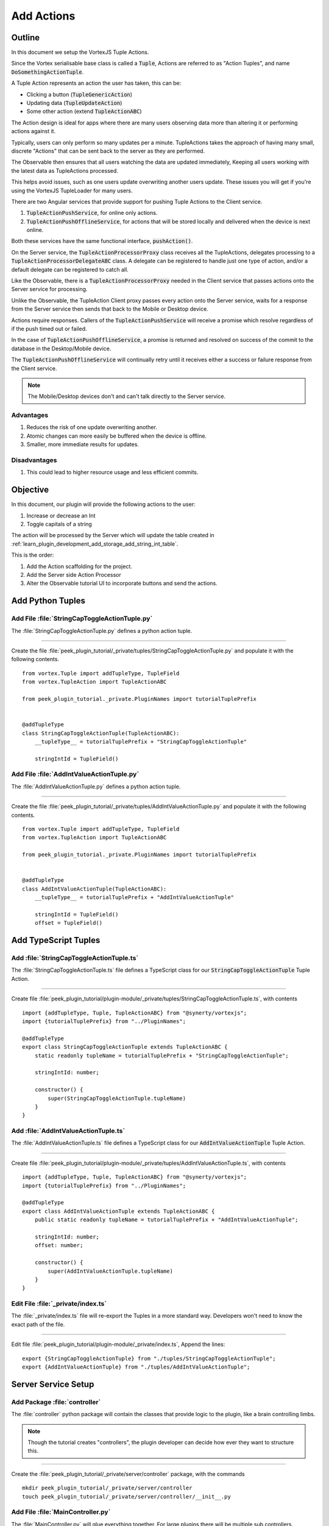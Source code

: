.. _learn_plugin_development_add_actions:

===========
Add Actions
===========

Outline
-------

In this document we setup the VortexJS Tuple Actions.

Since the Vortex serialisable base class is called a :code:`Tuple`, Actions
are referred to as "Action Tuples", and name :code:`DoSomethingActionTuple`.

A Tuple Action represents an action the user has taken, this can be:

*   Clicking a button (:code:`TupleGenericAction`)
*   Updating data (:code:`TupleUpdateAction`)
*   Some other action (extend :code:`TupleActionABC`)

The Action design is ideal for apps where there are many users observing
data more than altering it or performing actions against it.

Typically, users can only perform so many updates per a minute. TupleActions takes
the approach of having many small, discrete "Actions" that can be sent back to the
server as they are performed.

The Observable then ensures that all users watching the data are updated immediately,
Keeping all users working with the latest data as TupleActions processed.

This helps avoid issues,
such as one users update overwriting another users update.
These issues you will get if you're using the VortexJS TupleLoader for many users.

There are two Angular services that provide support for pushing Tuple Actions to the
Client service.

#.  :code:`TupleActionPushService`, for online only actions.

#.  :code:`TupleActionPushOfflineService`, for actions that will be stored locally and
    delivered when the device is next online.

Both these services have the same functional interface, :code:`pushAction()`.

.. image:: LearnAction_DataFlow.png

On the Server service, the :code:`TupleActionProcessorProxy` class receives
all the TupleActions, delegates
processing to a :code:`TupleActionProcessorDelegateABC` class. A delegate can be
registered to handle just one type of action, and/or a default delegate can be
registered to catch all.

Like the Observable, there is a :code:`TupleActionProcessorProxy` needed in the
Client service that passes actions onto the Server service for processing.

Unlike the Observable, the TupleAction Client proxy passes every action onto the
Server service, waits for a response from the Server service then sends that back to
the Mobile or Desktop device.

Actions require responses. Callers of the :code:`TupleActionPushService` will receive a
promise which resolve regardless of if the push timed out or failed.

In the case of :code:`TupleActionPushOfflineService`, a promise is returned and resolved
on success of the commit to the database in the Desktop/Mobile device.

The :code:`TupleActionPushOfflineService` will continually retry until it receives
either a success or failure response from the Client service.

.. note:: The Mobile/Desktop devices don't and can't talk directly to the Server service.


.. image:: LearnAction_Response.png

Advantages
``````````
#.  Reduces the risk of one update overwriting another.
#.  Atomic changes can more easily be buffered when the device is offline.
#.  Smaller, more immediate results for updates.

Disadvantages
`````````````

#.  This could lead to higher resource usage and less efficient commits.

Objective
---------

In this document, our plugin will provide the following actions to the user:

#.  Increase or decrease an Int
#.  Toggle capitals of a string

The action will be processed by the Server which will update the table created in
:ref:`learn_plugin_development_add_storage_add_string_int_table`.

This is the order:

#.  Add the Action scaffolding for the project.
#.  Add the Server side Action Processor
#.  Alter the Observable tutorial UI to incorporate buttons and send the actions.

Add Python Tuples
-----------------

Add File :file:`StringCapToggleActionTuple.py`
``````````````````````````````````````````````

The :file:`StringCapToggleActionTuple.py` defines a python action tuple.

----

Create the file
:file:`peek_plugin_tutorial/_private/tuples/StringCapToggleActionTuple.py`
and populate it with the following contents.

::

        from vortex.Tuple import addTupleType, TupleField
        from vortex.TupleAction import TupleActionABC

        from peek_plugin_tutorial._private.PluginNames import tutorialTuplePrefix


        @addTupleType
        class StringCapToggleActionTuple(TupleActionABC):
            __tupleType__ = tutorialTuplePrefix + "StringCapToggleActionTuple"

            stringIntId = TupleField()


Add File :file:`AddIntValueActionTuple.py`
``````````````````````````````````````````

The :file:`AddIntValueActionTuple.py` defines a python action tuple.

----

Create the file
:file:`peek_plugin_tutorial/_private/tuples/AddIntValueActionTuple.py`
and populate it with the following contents.

::

        from vortex.Tuple import addTupleType, TupleField
        from vortex.TupleAction import TupleActionABC

        from peek_plugin_tutorial._private.PluginNames import tutorialTuplePrefix


        @addTupleType
        class AddIntValueActionTuple(TupleActionABC):
            __tupleType__ = tutorialTuplePrefix + "AddIntValueActionTuple"

            stringIntId = TupleField()
            offset = TupleField()



Add TypeScript Tuples
---------------------

Add :file:`StringCapToggleActionTuple.ts`
`````````````````````````````````````````

The :file:`StringCapToggleActionTuple.ts` file defines a TypeScript class for our
:code:`StringCapToggleActionTuple` Tuple Action.

----

Create file
:file:`peek_plugin_tutorial/plugin-module/_private/tuples/StringCapToggleActionTuple.ts`,
with contents ::

        import {addTupleType, Tuple, TupleActionABC} from "@synerty/vortexjs";
        import {tutorialTuplePrefix} from "../PluginNames";

        @addTupleType
        export class StringCapToggleActionTuple extends TupleActionABC {
            static readonly tupleName = tutorialTuplePrefix + "StringCapToggleActionTuple";

            stringIntId: number;

            constructor() {
                super(StringCapToggleActionTuple.tupleName)
            }
        }



Add :file:`AddIntValueActionTuple.ts`
`````````````````````````````````````

The :file:`AddIntValueActionTuple.ts` file defines a TypeScript class for our
:code:`AddIntValueActionTuple` Tuple Action.

----

Create file
:file:`peek_plugin_tutorial/plugin-module/_private/tuples/AddIntValueActionTuple.ts`,
with contents ::

        import {addTupleType, Tuple, TupleActionABC} from "@synerty/vortexjs";
        import {tutorialTuplePrefix} from "../PluginNames";

        @addTupleType
        export class AddIntValueActionTuple extends TupleActionABC {
            public static readonly tupleName = tutorialTuplePrefix + "AddIntValueActionTuple";

            stringIntId: number;
            offset: number;

            constructor() {
                super(AddIntValueActionTuple.tupleName)
            }
        }


Edit File :file:`_private/index.ts`
```````````````````````````````````

The :file:`_private/index.ts` file will re-export the Tuples in a more standard way.
Developers won't need to know the exact path of the file.

----

Edit file :file:`peek_plugin_tutorial/plugin-module/_private/index.ts`,
Append the lines: ::

        export {StringCapToggleActionTuple} from "./tuples/StringCapToggleActionTuple";
        export {AddIntValueActionTuple} from "./tuples/AddIntValueActionTuple";


Server Service Setup
--------------------

Add Package :file:`controller`
``````````````````````````````

The :file:`controller` python package will contain the classes that provide logic to
the plugin, like a brain controlling limbs.

.. note:: Though the tutorial creates "controllers", the plugin developer can decide how
    ever they want to structure this.

----

Create the :file:`peek_plugin_tutorial/_private/server/controller` package, with
the commands ::

        mkdir peek_plugin_tutorial/_private/server/controller
        touch peek_plugin_tutorial/_private/server/controller/__init__.py


Add File :file:`MainController.py`
``````````````````````````````````

The :file:`MainController.py` will glue everything together. For large plugins there
will be multiple sub controllers.

In this example we have everything in MainController.

----

Create the file
:file:`peek_plugin_tutorial/_private/server/controller/MainController.py`
and populate it with the following contents.

::

        import logging

        from twisted.internet.defer import Deferred
        from vortex.DeferUtil import deferToThreadWrapWithLogger

        from vortex.TupleSelector import TupleSelector
        from vortex.TupleAction import TupleActionABC
        from vortex.handler.TupleActionProcessor import TupleActionProcessorDelegateABC
        from vortex.handler.TupleDataObservableHandler import TupleDataObservableHandler

        from peek_plugin_tutorial._private.storage.StringIntTuple import StringIntTuple
        from peek_plugin_tutorial._private.tuples.StringCapToggleActionTuple import StringCapToggleActionTuple
        from peek_plugin_tutorial._private.tuples.AddIntValueActionTuple import AddIntValueActionTuple

        logger = logging.getLogger(__name__)


        class MainController(TupleActionProcessorDelegateABC):
            def __init__(self, dbSessionCreator, tupleObservable: TupleDataObservableHandler):
                self._dbSessionCreator = dbSessionCreator
                self._tupleObservable = tupleObservable

            def shutdown(self):
                pass

            def processTupleAction(self, tupleAction: TupleActionABC) -> Deferred:

                if isinstance(tupleAction, AddIntValueActionTuple):
                    return self._processAddIntValue(tupleAction)

                if isinstance(tupleAction, StringCapToggleActionTuple):
                    return self._processCapToggleString(tupleAction)

                raise NotImplementedError(tupleAction.tupleName())

            @deferToThreadWrapWithLogger(logger)
            def _processCapToggleString(self, action: StringCapToggleActionTuple):
                try:
                    # Perform update using SQLALchemy
                    session = self._dbSessionCreator()
                    row = (session.query(StringIntTuple)
                           .filter(StringIntTuple.id == action.stringIntId)
                           .one())

                    # Exit early if the string is empty
                    if not row.string1:
                        logger.debug("string1 for StringIntTuple.id=%s is empty")
                        return

                    if row.string1[0].isupper():
                        row.string1 = row.string1.lower()
                        logger.debug("Toggled to lower")
                    else:
                        row.string1 = row.string1.upper()
                        logger.debug("Toggled to upper")

                    session.commit()

                    # Notify the observer of the update
                    # This tuple selector must exactly match what the UI observes
                    tupleSelector = TupleSelector(StringIntTuple.tupleName(), {})
                    self._tupleObservable.notifyOfTupleUpdate(tupleSelector)

                finally:
                    # Always close the session after we create it
                    session.close()

            @deferToThreadWrapWithLogger(logger)
            def _processAddIntValue(self, action: AddIntValueActionTuple):
                try:
                    # Perform update using SQLALchemy
                    session = self._dbSessionCreator()
                    row = (session.query(StringIntTuple)
                           .filter(StringIntTuple.id == action.stringIntId)
                           .one())
                    row.int1 += action.offset
                    session.commit()

                    logger.debug("Int changed by %u", action.offset)

                    # Notify the observer of the update
                    # This tuple selector must exactly match what the UI observes
                    tupleSelector = TupleSelector(StringIntTuple.tupleName(), {})
                    self._tupleObservable.notifyOfTupleUpdate(tupleSelector)

                finally:
                    # Always close the session after we create it
                    session.close()


Add File :file:`TupleActionProcessor.py`
````````````````````````````````````````

The class in file :file:`TupleActionProcessor.py`, accepts all tuple actions for this
plugin and calls the relevant :code:`TupleActionProcessorDelegateABC`.

----

Create the file
:file:`peek_plugin_tutorial/_private/server/TupleActionProcessor.py`
and populate it with the following contents.

::

        from vortex.handler.TupleActionProcessor import TupleActionProcessor

        from peek_plugin_tutorial._private.PluginNames import tutorialFilt
        from peek_plugin_tutorial._private.PluginNames import tutorialActionProcessorName
        from .controller.MainController import MainController


        def makeTupleActionProcessorHandler(mainController: MainController):
            processor = TupleActionProcessor(
                tupleActionProcessorName=tutorialActionProcessorName,
                additionalFilt=tutorialFilt,
                defaultDelegate=mainController)
            return processor


Edit File :file:`ServerEntryHook.py`
````````````````````````````````````

We need to update :file:`ServerEntryHook.py`, it will initialise the
 :code:`MainController` and :code:`TupleActionProcessor` objects.

----

Edit the file :file:`peek_plugin_tutorial/_private/server/ServerEntryHook.py`:

#.  Add these imports at the top of the file with the other imports: ::

        from .TupleActionProcessor import makeTupleActionProcessorHandler
        from .controller.MainController import MainController

#.  Add these line just before :code:`logger.debug("started")` in
    the :code:`start()` method: ::


        mainController = MainController(
            dbSessionCreator=self.dbSessionCreator,
            tupleObservable=tupleObservable)

        self._loadedObjects.append(mainController)
        self._loadedObjects.append(makeTupleActionProcessorHandler(mainController))

----

The Action Processor for the Server service is setup now.

Client Service Setup
--------------------

Add File :file:`DeviceTupleProcessorActionProxy.py`
```````````````````````````````````````````````````

The :file:`DeviceTupleProcessorActionProxy.py` creates the Tuple Action Processoe Proxy.
This class is responsible for proxying action tuple data between the devices
and the Server.

----

Create the file
:file:`peek_plugin_tutorial/_private/client/DeviceTupleProcessorActionProxy.py`
and populate it with the following contents.

::

        from peek_plugin_base.PeekVortexUtil import peekServerName
        from peek_plugin_tutorial._private.PluginNames import tutorialFilt
        from peek_plugin_tutorial._private.PluginNames import tutorialActionProcessorName
        from vortex.handler.TupleActionProcessorProxy import TupleActionProcessorProxy


        def makeTupleActionProcessorProxy():
            return TupleActionProcessorProxy(
                        tupleActionProcessorName=tutorialActionProcessorName,
                        proxyToVortexName=peekServerName,
                        additionalFilt=tutorialFilt)


Edit File :file:`ClientEntryHook.py`
````````````````````````````````````

We need to update :file:`ClientEntryHook.py`, it will initialise the tuple action proxy
object when the Plugin is started.

----

Edit the file :file:`peek_plugin_tutorial/_private/client/ClientEntryHook.py`:

#.  Add this import at the top of the file with the other imports: ::

        from .DeviceTupleProcessorActionProxy import makeTupleActionProcessorProxy

#.  Add this line after the docstring in the :code:`start()` method: ::

        self._loadedObjects.append(makeTupleActionProcessorProxy())


Mobile Service Setup
--------------------

Now we need to edit the Angular module in the mobile-app and add the providers:

Edit File :file:`tutorial.module.ts`
````````````````````````````````````

Edit the :file:`tutorial.module.ts` Angular module for the tutorial plugin to
add the provider entry for the TupleAction service.

----

Edit the file
:file:`peek_plugin_tutorial/_private/mobile-app/tutorial.module.ts`:

#.  Add the following imports: ::

        // Import the required classes from VortexJS
        import {
            TupleActionPushNameService,
            TupleActionPushOfflineService,
            TupleActionPushService
        } from "@synerty/vortexjs";

        // Import the names we need for the
        import {
            tutorialActionProcessorName
        } from "@peek/peek_plugin_tutorial/_private";


#.  After the imports, add this function ::

        export function tupleActionPushNameServiceFactory() {
            return new TupleActionPushNameService(
                tutorialActionProcessorName, tutorialFilt);
        }

#.  Finally, add this snippet to the :code:`providers` array in
    the :code:`@NgModule` decorator ::


        TupleActionPushOfflineService, TupleActionPushService, {
            provide: TupleActionPushNameService,
            useFactory: tupleActionPushNameServiceFactory
        },


It should look similar to the following: ::

        ...

        import {
            TupleActionPushNameService,
            TupleActionPushOfflineService,
            TupleActionPushService
        } from "@synerty/vortexjs";

        import {
            tutorialActionProcessorName
        } from "@peek/peek_plugin_tutorial/_private";

        ...

        export function tupleActionPushNameServiceFactory() {
            return new TupleActionPushNameService(
                tutorialActionProcessorName, tutorialFilt);
        }


        @NgModule({
            ...
            providers: [
                ...
                TupleActionPushOfflineService, TupleActionPushService, {
                    provide: TupleActionPushNameService,
                    useFactory: tupleActionPushNameServiceFactory
                },
                ...
            ]
        })
        export class TutorialModule {

        }


----

At this point, all of the Tuple Action setup is done. It's much easier to work with the
tuple action code from here on.

Add Mobile View
---------------

Finally, lets add a new component to the mobile screen.

Edit File :file:`string-int.component.ts`
`````````````````````````````````````````

Edit the file, :file:`string-int.component.ts` to connect the tuple action to the
frontend.

----

edit the file
:file:`peek_plugin_tutorial/_private/mobile-app/string-int/string-int.component.ts`

#.  Add the following imports:

::

        import {TupleActionPushService} from "@synerty/vortexjs";

        import {
            AddIntValueActionTuple,
            StringCapToggleActionTuple
        } from "@peek/peek_plugin_tutorial/_private";


#.  Add :code:`private actionService: TupleActionPushService` to the constructor
    argument:

::

        constructor(private actionService: TupleActionPushService,
            ...) {

#.  Finally, add the methods to the :code:`StringIntComponent` class after the
    :code:`constructor`:

::

        toggleUpperClicked(item) {
            let action = new StringCapToggleActionTuple();
            action.stringIntId = item.id;
            this.actionService.pushAction(action)
                .then(() => {
                    alert('success');

                })
                .catch((err) => {
                    alert(err);
                });
        }

        incrementClicked(item) {
            let action = new AddIntValueActionTuple();
            action.stringIntId = item.id;
            action.offset = 1;
            this.actionService.pushAction(action)
                .then(() => {
                    alert('success');

                })
                .catch((err) => {
                    alert(err);
                });
        }

        decrementClicked(item) {
            let action = new AddIntValueActionTuple();
            action.stringIntId = item.id;
            action.offset = -1;
            this.actionService.pushAction(action)
                .then(() => {
                    alert('success');

                })
                .catch((err) => {
                    alert(err);
                });
        }


It should look similar to the following:

::

        ...

        import {
            AddIntValueActionTuple,
            StringCapToggleActionTuple
        } from "@peek/peek_plugin_tutorial/_private";

        ...

            constructor(private actionService: TupleActionPushService,
                        ...) {

            ...

            incrementClicked(item) {
                let action = new AddIntValueActionTuple();
                action.stringIntId = item.id;
                action.offset = 1;
                this.actionService.pushAction(action)
                    .then(() => {
                        alert('success');

                    })
                    .catch((err) => {
                        alert(err);
                    });
            }


            decrementClicked(item) {
                let action = new AddIntValueActionTuple();
                action.stringIntId = item.id;
                action.offset = -1;
                this.actionService.pushAction(action)
                    .then(() => {
                        alert('success');

                    })
                    .catch((err) => {
                        alert(err);
                    });
            }

            mainClicked() {
                this.router.navigate([tutorialBaseUrl]);
            }

        }


Edit File :file:`string-int.component.mweb.html`
````````````````````````````````````````````````

Edit the web HTML view file, :file:`string-int.component.mweb.html` and insert buttons
that will change initiate the created tuple actions.

----

Edit the file
:file:`peek_plugin_tutorial/_private/mobile-app/string-int/string-int.component.mweb.html`
and populate it with the following contents:

::

        <div class="container">
            <Button class="btn btn-default" (click)="mainClicked()">Back to Main</Button>

            <table class="table table-striped">
                <thead>
                <tr>
                    <th>String</th>
                    <th>Int</th>
                    <th></th>
                </tr>
                </thead>
                <tbody>
                <tr *ngFor="let item of stringInts">
                    <td>{{item.string1}}</td>
                    <td>{{item.int1}}</td>
                    <td>
                        <Button class="btn btn-default" (click)="toggleUpperClicked(item)">
                            Toggle Caps
                        </Button>
                        <Button class="btn btn-default" (click)="incrementClicked(item)">
                            Increment Int
                        </Button>
                        <Button class="btn btn-default" (click)="decrementClicked(item)">
                            Decrement Int
                        </Button>
                    </td>
                </tr>
                </tbody>
            </table>
        </div>

Testing
-------

#.  Open mobile Peek web app

#.  Tap the Tutorial app icon

#.  Tap the "String Ints" button

#.  Expect to see the string ints data

#.  Select the "Toggle Caps" button

#.  If successful an alert will appear stating "success".  If you receive an error, go
    back through the "Add Actions" instructions.  Restart the server service and retry
    step five

#.  You will see the data update instantly

#.  Return to step five for buttons "Increment Int" and "Decrement Int"

Offline Observable
------------------

The Synerty VortexJS library has an :code:`TupleDataOfflineObserverService`,
once offline storage has been setup,
(here :ref:`learn_plugin_development_add_offline_storage`),
the offline observable is a drop in replacement.

When using the offline observable, it will:

#.  Queue a request to observe the data, sending it to the client

#.  Query the SQL db in the browser/mobile device, and return the data for the observer.
    This provides instant data for the user.

When new data is sent to the the observer (Mobile/Desktop service)
from the observable (Client service), the offline observer does two things:

#.  Notifies the subscribers like normal

#.  Stores the data back into the offline db, in the browser / app.

Edit File :file:`string-int.component.ts`
`````````````````````````````````````````

:code:`TupleDataOfflineObserverService` is a drop-in replacement for
:code:`TupleDataObserverService`.

Switching to use the offline observer requires two edits to
:file:`string-int.component.ts`.

----

Edit file
:file:`peek_plugin_tutorial/_private/mobile-app/string-int/string-int.component.ts`.

Add the import for the TupleDataOfflineObserverService:

::

    import TupleDataOfflineObserverService from "@synerty/vortexjs";

Change the type of the :code:`tupleDataObserver` parameter in the component constructor,
EG,

From ::

        constructor(private tupleDataObserver: TupleDataObserverService, ...) {

To ::

        constructor(private tupleDataObserver: TupleDataOfflineObserverService, ...) {

----

That's it. Now the String Int data will load on the device, even when the Vortex between
the device and the Client service is offline.

